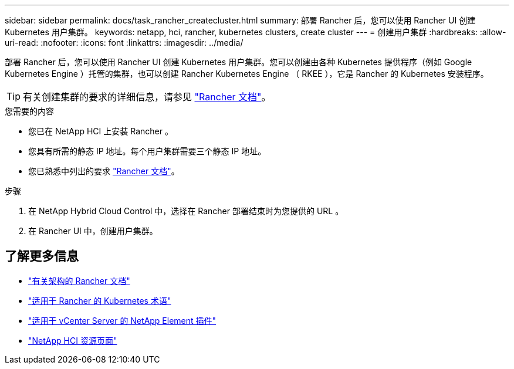 ---
sidebar: sidebar 
permalink: docs/task_rancher_createcluster.html 
summary: 部署 Rancher 后，您可以使用 Rancher UI 创建 Kubernetes 用户集群。 
keywords: netapp, hci, rancher, kubernetes clusters, create cluster 
---
= 创建用户集群
:hardbreaks:
:allow-uri-read: 
:nofooter: 
:icons: font
:linkattrs: 
:imagesdir: ../media/


[role="lead"]
部署 Rancher 后，您可以使用 Rancher UI 创建 Kubernetes 用户集群。您可以创建由各种 Kubernetes 提供程序（例如 Google Kubernetes Engine ）托管的集群，也可以创建 Rancher Kubernetes Engine （ RKEE ），它是 Rancher 的 Kubernetes 安装程序。


TIP: 有关创建集群的要求的详细信息，请参见 https://rancher.com/docs/rancher/v2.x/en/cluster-provisioning/["Rancher 文档"^]。

.您需要的内容
* 您已在 NetApp HCI 上安装 Rancher 。
* 您具有所需的静态 IP 地址。每个用户集群需要三个静态 IP 地址。
* 您已熟悉中列出的要求 https://rancher.com/docs/rancher/v2.x/en/cluster-provisioning/["Rancher 文档"^]。


.步骤
. 在 NetApp Hybrid Cloud Control 中，选择在 Rancher 部署结束时为您提供的 URL 。
. 在 Rancher UI 中，创建用户集群。


[discrete]
== 了解更多信息

* https://rancher.com/docs/rancher/v2.x/en/overview/architecture/["有关架构的 Rancher 文档"^]
* https://rancher.com/docs/rancher/v2.x/en/overview/concepts/["适用于 Rancher 的 Kubernetes 术语"^]
* https://docs.netapp.com/us-en/vcp/index.html["适用于 vCenter Server 的 NetApp Element 插件"^]
* https://www.netapp.com/us/documentation/hci.aspx["NetApp HCI 资源页面"^]

